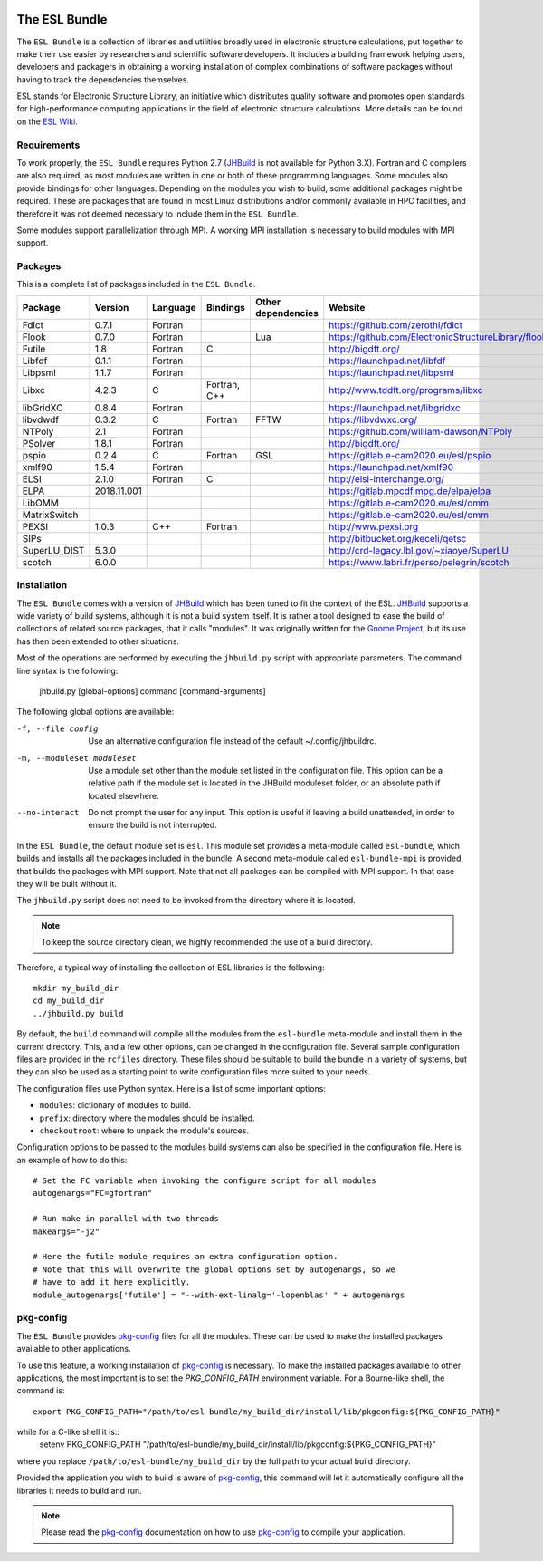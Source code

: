 .. image:: https://gitlab.e-cam2020.eu/esl/esl-bundle/badges/master/build.svg
     :target: https://gitlab.e-cam2020.eu/esl/esl-bundle/commits/master


==============
The ESL Bundle
==============

The ``ESL Bundle`` is a collection of libraries and utilities broadly used in
electronic structure calculations, put together to make their use easier by
researchers and scientific software developers. It includes a building framework
helping users, developers and packagers in obtaining a working installation of
complex combinations of software packages without having to track the
dependencies themselves.

ESL stands for Electronic Structure Library, an initiative which distributes
quality software and promotes open standards for high-performance computing
applications in the field of electronic structure calculations. More details can
be found on the `ESL Wiki`_.


Requirements
------------

To work properly, the ``ESL Bundle`` requires Python 2.7 (JHBuild_ is not
available for Python 3.X). Fortran and C compilers are also required, as most
modules are written in one or both of these programming languages.
Some modules also provide bindings for other languages. Depending on the modules
you wish to build, some additional packages might be required. These are
packages that are found in most Linux distributions and/or commonly available
in HPC facilities, and therefore it was not deemed necessary to include them
in the ``ESL Bundle``.

Some modules support parallelization through MPI. A working MPI installation is
necessary to build modules with MPI support.


Packages
--------

This is a complete list of packages included in the ``ESL Bundle``.

+--------------+-------------+----------+--------------+--------------------+-----------------------------------------------------+
| Package      | Version     | Language | Bindings     | Other dependencies | Website                                             |
+==============+=============+==========+==============+====================+=====================================================+
| Fdict        | 0.7.1       | Fortran  |              |                    | https://github.com/zerothi/fdict                    |
+--------------+-------------+----------+--------------+--------------------+-----------------------------------------------------+
| Flook        | 0.7.0       | Fortran  |              | Lua                | https://github.com/ElectronicStructureLibrary/flook |
+--------------+-------------+----------+--------------+--------------------+-----------------------------------------------------+
| Futile       | 1.8         | Fortran  | C            |                    | http://bigdft.org/                                  |
+--------------+-------------+----------+--------------+--------------------+-----------------------------------------------------+
| Libfdf       | 0.1.1       | Fortran  |              |                    | https://launchpad.net/libfdf                        |
+--------------+-------------+----------+--------------+--------------------+-----------------------------------------------------+
| Libpsml      | 1.1.7       | Fortran  |              |                    | https://launchpad.net/libpsml                       |
+--------------+-------------+----------+--------------+--------------------+-----------------------------------------------------+
| Libxc        | 4.2.3       | C        | Fortran, C++ |                    | http://www.tddft.org/programs/libxc                 |
+--------------+-------------+----------+--------------+--------------------+-----------------------------------------------------+
| libGridXC    | 0.8.4       | Fortran  |              |                    | https://launchpad.net/libgridxc                     |
+--------------+-------------+----------+--------------+--------------------+-----------------------------------------------------+
| libvdwdf     | 0.3.2       | C        | Fortran      | FFTW               | https://libvdwxc.org/                               |
+--------------+-------------+----------+--------------+--------------------+-----------------------------------------------------+
| NTPoly       | 2.1         | Fortran  |              |                    | https://github.com/william-dawson/NTPoly            |
+--------------+-------------+----------+--------------+--------------------+-----------------------------------------------------+
| PSolver      | 1.8.1       | Fortran  |              |                    | http://bigdft.org/                                  |
+--------------+-------------+----------+--------------+--------------------+-----------------------------------------------------+
| pspio        | 0.2.4       | C        | Fortran      | GSL                | https://gitlab.e-cam2020.eu/esl/pspio               |
+--------------+-------------+----------+--------------+--------------------+-----------------------------------------------------+
| xmlf90       | 1.5.4       | Fortran  |              |                    | https://launchpad.net/xmlf90                        |
+--------------+-------------+----------+--------------+--------------------+-----------------------------------------------------+
| ELSI         | 2.1.0       | Fortran  | C            |                    | http://elsi-interchange.org/                        |
+--------------+-------------+----------+--------------+--------------------+-----------------------------------------------------+
| ELPA         | 2018.11.001 |          |              |                    | https://gitlab.mpcdf.mpg.de/elpa/elpa               |
+--------------+-------------+----------+--------------+--------------------+-----------------------------------------------------+
| LibOMM       |             |          |              |                    | https://gitlab.e-cam2020.eu/esl/omm                 |
+--------------+-------------+----------+--------------+--------------------+-----------------------------------------------------+
| MatrixSwitch |             |          |              |                    | https://gitlab.e-cam2020.eu/esl/omm                 |
+--------------+-------------+----------+--------------+--------------------+-----------------------------------------------------+
| PEXSI        | 1.0.3       | C++      | Fortran      |                    | http://www.pexsi.org                                |
+--------------+-------------+----------+--------------+--------------------+-----------------------------------------------------+
| SIPs         |             |          |              |                    | http://bitbucket.org/keceli/qetsc                   |
+--------------+-------------+----------+--------------+--------------------+-----------------------------------------------------+
| SuperLU_DIST | 5.3.0       |          |              |                    | http://crd-legacy.lbl.gov/~xiaoye/SuperLU           |
+--------------+-------------+----------+--------------+--------------------+-----------------------------------------------------+
| scotch       | 6.0.0       |          |              |                    | https://www.labri.fr/perso/pelegrin/scotch          |
+--------------+-------------+----------+--------------+--------------------+-----------------------------------------------------+



Installation
------------

The ``ESL Bundle`` comes with a version of JHBuild_ which has been tuned to fit
the context of the ESL. JHBuild_ supports a wide variety of build systems,
although it is not a build system itself. It is rather a tool designed to ease
the build of collections of related source packages, that it calls "modules". It
was originally written for the `Gnome Project`_, but its use has then been
extended to other situations.

Most of the operations are performed by executing the ``jhbuild.py`` script with
appropriate parameters. The command line syntax is the following:

  jhbuild.py [global-options] command [command-arguments]


The following global options are available:
  
-f, --file config  Use an alternative configuration file instead of the default
                   ~/.config/jhbuildrc.

-m, --moduleset moduleset  Use a module set other than the module set listed in
                           the configuration file. This option can be a
                           relative path if the module set is located in the
                           JHBuild moduleset folder, or an absolute path if
                           located elsewhere.

--no-interact   Do not prompt the user for any input. This option is useful if
                leaving a build unattended, in order to ensure the build is not
                interrupted.

  
In the ``ESL Bundle``, the default module set is ``esl``. This module set provides
a meta-module called ``esl-bundle``, which builds and installs all the packages
included in the bundle. A second meta-module called ``esl-bundle-mpi`` is
provided, that builds the packages with MPI support. Note that not all packages
can be compiled with MPI support. In that case they will be built without it.

The ``jhbuild.py`` script does not need to be invoked from the directory where
it is located.

.. note::

   To keep the source directory clean, we highly recommended the use of a build
   directory.

Therefore, a typical way of installing the collection of ESL libraries is the
following::

    mkdir my_build_dir
    cd my_build_dir
    ../jhbuild.py build

By default, the ``build`` command will compile all the modules from the
``esl-bundle`` meta-module and install them in the current directory. This, and a
few other options, can be changed in the configuration file. Several sample
configuration files are provided in the ``rcfiles`` directory. These files should
be suitable to build the bundle in a variety of systems, but they can also be
used as a starting point to write configuration files more suited to your needs.

The configuration files use Python syntax. Here is a list of some important
options:

- ``modules``: dictionary of modules to build.
- ``prefix``: directory where the modules should be installed.
- ``checkoutroot``: where to unpack the module's sources.

Configuration options to be passed to the modules build systems can also be
specified in the configuration file. Here is an example of how to do this::

   # Set the FC variable when invoking the configure script for all modules
   autogenargs="FC=gfortran"

   # Run make in parallel with two threads
   makeargs="-j2"

   # Here the futile module requires an extra configuration option.
   # Note that this will overwrite the global options set by autogenargs, so we
   # have to add it here explicitly.
   module_autogenargs['futile'] = "--with-ext-linalg='-lopenblas' " + autogenargs 



pkg-config
----------

The ``ESL Bundle`` provides pkg-config_ files for all the modules. These can be
used to make the installed packages available to other applications.

To use this feature, a working installation of pkg-config_ is necessary.  To
make the installed packages available to other applications, the most important
is to set the *PKG_CONFIG_PATH* environment variable. For a Bourne-like shell,
the command is::

  export PKG_CONFIG_PATH="/path/to/esl-bundle/my_build_dir/install/lib/pkgconfig:${PKG_CONFIG_PATH}"

while for a C-like shell it is::
  setenv PKG_CONFIG_PATH "/path/to/esl-bundle/my_build_dir/install/lib/pkgconfig:${PKG_CONFIG_PATH}"

where you replace ``/path/to/esl-bundle/my_build_dir`` by the full path to your
actual build directory.

Provided the application you wish to build is aware of pkg-config_, this command
will let it automatically configure all the libraries it needs to build and run.

.. note::

   Please read the pkg-config_ documentation on how to use pkg-config_ to
   compile your application.


.. _`ESL Demo`: https://gitlab.e-cam2020.eu/esl/esl-demo
.. _`ESL Wiki`: https://esl.cecam.org/
.. _`Gnome Project`: https://www.gnome.org/
.. _JHBuild: https://developer.gnome.org/jhbuild/stable/
.. _pkg-config: https://www.freedesktop.org/wiki/Software/pkg-config/

